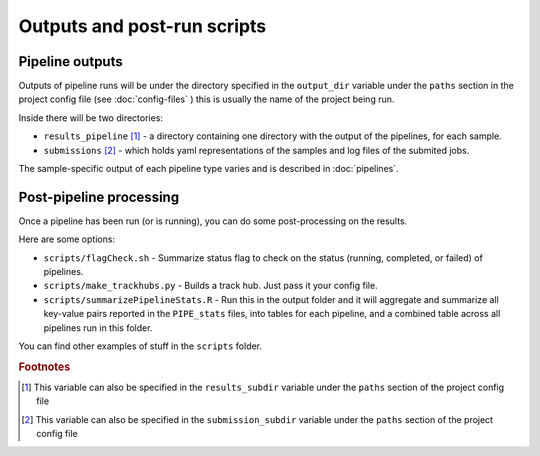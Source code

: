 
Outputs and post-run scripts
============================

Pipeline outputs
------------------------
Outputs of pipeline runs will be under the directory specified in the ``output_dir`` variable under the ``paths`` section in the project config file (see :doc:`config-files` ) this is usually the name of the project being run.

Inside there will be two directories:

-  ``results_pipeline`` [1]_ - a directory containing one directory with the output of the pipelines, for each sample.
-  ``submissions`` [2]_ - which holds yaml representations of the samples and log files of the submited jobs.


The sample-specific output of each pipeline type varies and is described in :doc:`pipelines`.

Post-pipeline processing
------------------------

Once a pipeline has been run (or is running), you can do some post-processing on the results.

Here are some options:

-  ``scripts/flagCheck.sh`` - Summarize status flag to check on the status (running, completed, or failed) of pipelines.
-  ``scripts/make_trackhubs.py`` - Builds a track hub. Just pass it your config file.
-  ``scripts/summarizePipelineStats.R`` - Run this in the output folder and it will aggregate and summarize all key-value pairs reported in the ``PIPE_stats`` files, into tables for each pipeline, and a combined table across all pipelines run in this folder.

You can find other examples of stuff in the ``scripts`` folder.

.. rubric:: Footnotes

.. [1] This variable can also be specified in the ``results_subdir`` variable under the ``paths`` section of the project config file
.. [2] This variable can also be specified in the ``submission_subdir`` variable under the ``paths`` section of the project config file

